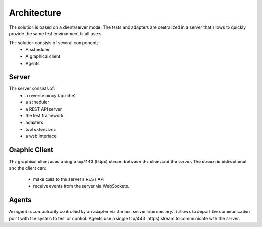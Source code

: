 Architecture
============

The solution is based on a client/server mode. The tests and adapters are centralized in a server that allows to quickly provide the same test environment to all users.

The solution consists of several components:
  - A scheduler
  - A graphical client
  - Agents
 
.. image:: /_static/images/testlibrary/archi-extensivetesting.png

Server
-------

The server consists of:
  - a reverse proxy (apache)
  - a scheduler
  - a REST API server
  - the test framework
  - adapters
  - tool extensions
  - a web interface

Graphic Client
----------------

The graphical client uses a single tcp/443 (https) stream between the client and the server.
The stream is bidirectional and the client can:
  - make calls to the server's REST API
  - receive events from the server via WebSockets.
  
Agents
------

An agent is compulsorily controlled by an adapter via the test server intermediary.
It allows to deport the communication point with the system to test or control.
Agents use a single tcp/443 (https) stream to communicate with the server.